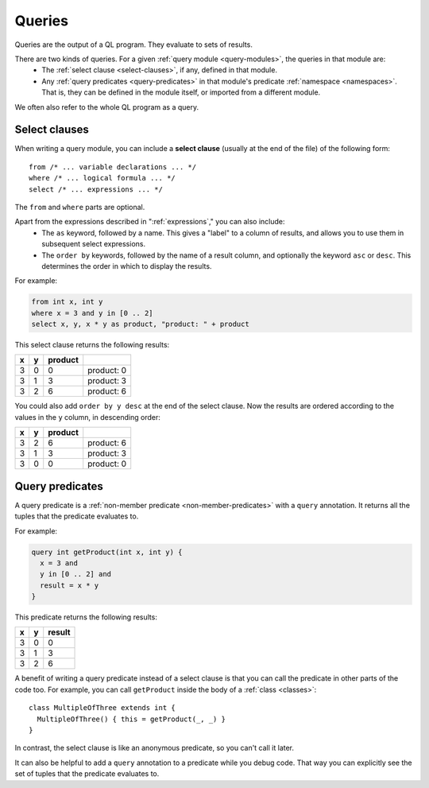 .. index:: query
.. _queries:

Queries
#######

Queries are the output of a QL program. They evaluate to sets of results.

There are two kinds of queries. For a given :ref:`query module <query-modules>`, the queries in that module are:
  - The :ref:`select clause <select-clauses>`, if any, defined in that module.
  - Any :ref:`query predicates <query-predicates>` in that module's predicate 
    :ref:`namespace <namespaces>`. That is, they can be defined in the module itself, or 
    imported from a different module.

We often also refer to the whole QL program as a query.

.. index:: from, where, select
.. _select-clauses:

Select clauses
**************

When writing a query module, you can include a **select clause** (usually at the end of the
file) of the following form:: 

    from /* ... variable declarations ... */
    where /* ... logical formula ... */
    select /* ... expressions ... */

The ``from`` and ``where`` parts are optional.

Apart from the expressions described in ":ref:`expressions`," you can also include:
 - The ``as`` keyword, followed by a name. This gives a "label" to a column of results, and allows
   you to use them in subsequent select expressions.
 - The ``order by`` keywords, followed by the name of a result column, and optionally the
   keyword ``asc`` or ``desc``. This determines the order in which to display the results.

.. TODO: link to topics on formulas and expressions in QL

For example:

.. code-block:: ql

    from int x, int y 
    where x = 3 and y in [0 .. 2]
    select x, y, x * y as product, "product: " + product

This select clause returns the following results:

+---+---+---------+------------+
| x | y | product |            |
+===+===+=========+============+
| 3 | 0 | 0       | product: 0 |
+---+---+---------+------------+
| 3 | 1 | 3       | product: 3 |
+---+---+---------+------------+
| 3 | 2 | 6       | product: 6 |
+---+---+---------+------------+

You could also add ``order by y desc`` at the end of the select clause. Now the results are 
ordered according to the values in the ``y`` column, in descending order:

+---+---+---------+------------+
| x | y | product |            |
+===+===+=========+============+
| 3 | 2 | 6       | product: 6 |
+---+---+---------+------------+
| 3 | 1 | 3       | product: 3 |
+---+---+---------+------------+
| 3 | 0 | 0       | product: 0 |
+---+---+---------+------------+

.. _query-predicates:

Query predicates
****************

A query predicate is a :ref:`non-member predicate <non-member-predicates>` with a ``query`` 
annotation. It returns all the tuples that the predicate evaluates to.

For example:

.. code-block:: ql

    query int getProduct(int x, int y) {
      x = 3 and 
      y in [0 .. 2] and 
      result = x * y
    }

This predicate returns the following results:

+---+---+--------+
| x | y | result |
+===+===+========+
| 3 | 0 | 0      |
+---+---+--------+
| 3 | 1 | 3      |
+---+---+--------+
| 3 | 2 | 6      |
+---+---+--------+

A benefit of writing a query predicate instead of a select clause is that you can call the
predicate in other parts of the code too. For example, you can call ``getProduct`` inside
the body of a :ref:`class <classes>`::

    class MultipleOfThree extends int {
      MultipleOfThree() { this = getProduct(_, _) }
    }

In contrast, the select clause is like an anonymous predicate, so you can't call it later.

It can also be helpful to add a ``query`` annotation to a predicate while you debug code. That
way you can explicitly see the set of tuples that the predicate evaluates to.
